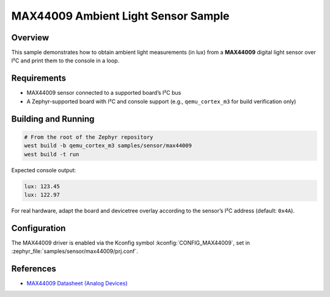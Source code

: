 MAX44009 Ambient Light Sensor Sample
====================================

Overview
--------

This sample demonstrates how to obtain ambient light measurements (in lux)
from a **MAX44009** digital light sensor over I²C and print them to the console
in a loop.

Requirements
------------

* MAX44009 sensor connected to a supported board’s I²C bus
* A Zephyr-supported board with I²C and console support
  (e.g., ``qemu_cortex_m3`` for build verification only)

Building and Running
--------------------

.. code-block:: console

   # From the root of the Zephyr repository
   west build -b qemu_cortex_m3 samples/sensor/max44009
   west build -t run

Expected console output:

.. code-block:: console

   lux: 123.45
   lux: 122.97

For real hardware, adapt the board and devicetree overlay according to the
sensor’s I²C address (default: ``0x4A``).

Configuration
-------------

The MAX44009 driver is enabled via the Kconfig symbol
:kconfig:`CONFIG_MAX44009`, set in
:zephyr_file:`samples/sensor/max44009/prj.conf`.

References
----------

* `MAX44009 Datasheet (Analog Devices) <https://www.analog.com/media/en/technical-documentation/data-sheets/MAX44009.pdf>`__